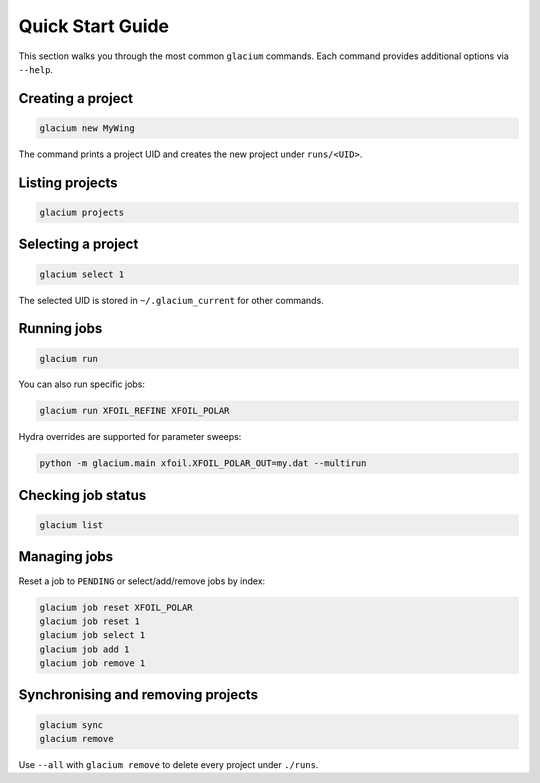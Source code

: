 Quick Start Guide
=================

This section walks you through the most common ``glacium`` commands.
Each command provides additional options via ``--help``.

Creating a project
------------------

.. code-block:: bash

   glacium new MyWing

The command prints a project UID and creates the new project under
``runs/<UID>``.

Listing projects
----------------

.. code-block:: bash

   glacium projects

Selecting a project
-------------------

.. code-block:: bash

   glacium select 1

The selected UID is stored in ``~/.glacium_current`` for other commands.

Running jobs
------------

.. code-block:: bash

   glacium run

You can also run specific jobs:

.. code-block:: bash

   glacium run XFOIL_REFINE XFOIL_POLAR

Hydra overrides are supported for parameter sweeps:

.. code-block:: bash

   python -m glacium.main xfoil.XFOIL_POLAR_OUT=my.dat --multirun

Checking job status
-------------------

.. code-block:: bash

   glacium list

Managing jobs
-------------

Reset a job to ``PENDING`` or select/add/remove jobs by index:

.. code-block:: bash

   glacium job reset XFOIL_POLAR
   glacium job reset 1
   glacium job select 1
   glacium job add 1
   glacium job remove 1

Synchronising and removing projects
-----------------------------------

.. code-block:: bash

   glacium sync
   glacium remove

Use ``--all`` with ``glacium remove`` to delete every project under
``./runs``.
